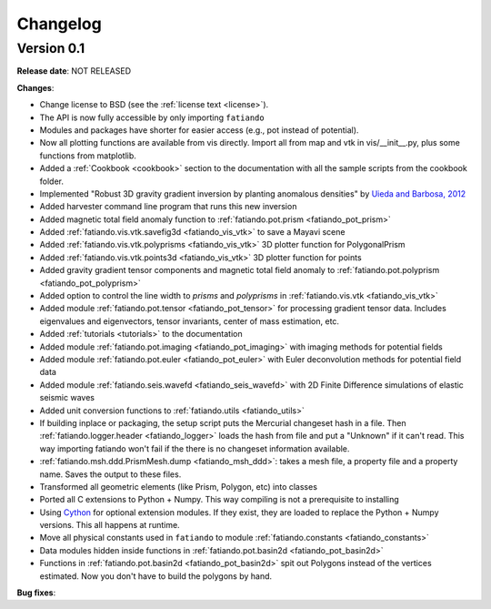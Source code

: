 .. _changelog:

Changelog
=========

Version 0.1
-----------

**Release date**: NOT RELEASED

**Changes**:

* Change license to BSD (see the :ref:`license text <license>`).
* The API is now fully accessible by only importing ``fatiando``
* Modules and packages have shorter for easier access (e.g., pot instead of
  potential).
* Now all plotting functions are available from vis directly.
  Import all from map and vtk in vis/__init__.py, plus some functions from
  matplotlib.
* Added a :ref:`Cookbook <cookbook>` section to the documentation with all the
  sample scripts from the cookbook folder.
* Implemented "Robust 3D gravity gradient inversion by planting anomalous
  densities" by
  `Uieda and Barbosa, 2012 <http://fatiando.org/people/uieda/publications/>`_
* Added harvester command line program that runs this new inversion
* Added magnetic total field anomaly function to
  :ref:`fatiando.pot.prism <fatiando_pot_prism>`
* Added :ref:`fatiando.vis.vtk.savefig3d <fatiando_vis_vtk>` to save a Mayavi
  scene
* Added :ref:`fatiando.vis.vtk.polyprisms <fatiando_vis_vtk>` 3D plotter
  function for PolygonalPrism
* Added :ref:`fatiando.vis.vtk.points3d <fatiando_vis_vtk>` 3D plotter
  function for points
* Added gravity gradient tensor components and magnetic total field anomaly to
  :ref:`fatiando.pot.polyprism <fatiando_pot_polyprism>`
* Added option to control the line width to `prisms` and `polyprisms` in
  :ref:`fatiando.vis.vtk <fatiando_vis_vtk>`
* Added module :ref:`fatiando.pot.tensor <fatiando_pot_tensor>` for
  processing gradient tensor data. Includes eigenvalues and eigenvectors,
  tensor invariants, center of mass estimation, etc.
* Added :ref:`tutorials <tutorials>` to the documentation
* Added module :ref:`fatiando.pot.imaging <fatiando_pot_imaging>` with imaging
  methods for potential fields
* Added module :ref:`fatiando.pot.euler <fatiando_pot_euler>` with Euler
  deconvolution methods for potential field data
* Added module :ref:`fatiando.seis.wavefd <fatiando_seis_wavefd>` with 2D Finite
  Difference simulations of elastic seismic waves
* Added unit conversion functions to :ref:`fatiando.utils <fatiando_utils>`
* If building inplace or packaging, the setup script puts the Mercurial
  changeset hash in a file. Then :ref:`fatiando.logger.header <fatiando_logger>`
  loads the hash from file and put a "Unknown" if it can't read.
  This way importing fatiando won't fail if the there is no changeset
  information available.
* :ref:`fatiando.msh.ddd.PrismMesh.dump <fatiando_msh_ddd>`: takes a mesh
  file, a property file and a property name. Saves the output to these files.
* Transformed all geometric elements (like Prism, Polygon, etc) into classes
* Ported all C extensions to Python + Numpy. This way compiling is not a
  prerequisite to installing
* Using `Cython <http://www.cython.org>`_ for optional extension modules. If
  they exist, they are loaded to replace the Python + Numpy versions. This all
  happens at runtime.
* Move all physical constants used in ``fatiando`` to module
  :ref:`fatiando.constants <fatiando_constants>`
* Data modules hidden inside functions in
  :ref:`fatiando.pot.basin2d <fatiando_pot_basin2d>`
* Functions in :ref:`fatiando.pot.basin2d <fatiando_pot_basin2d>` spit out
  Polygons instead of the vertices estimated. Now you don't have to build the
  polygons by hand.

**Bug fixes**:


